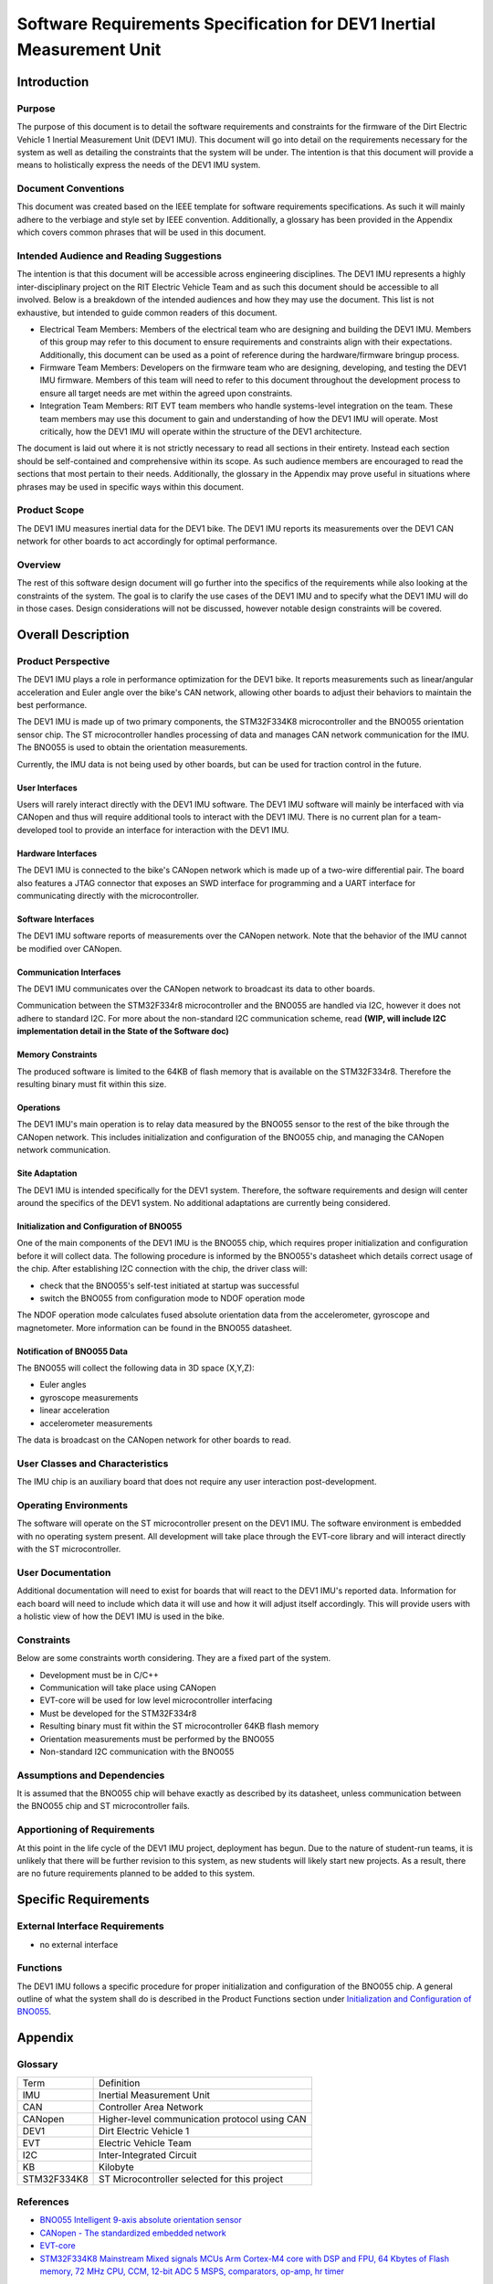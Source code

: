 ======================================================================
Software Requirements Specification for DEV1 Inertial Measurement Unit
======================================================================


Introduction
============

Purpose
-------
The purpose of this document is to detail the software requirements and
constraints for the firmware of the Dirt Electric Vehicle 1 Inertial
Measurement Unit (DEV1 IMU). This document will go into detail on the
requirements necessary for the system as well as detailing the constraints that
the system will be under. The intention is that this document will provide a
means to holistically express the needs of the DEV1 IMU system.

Document Conventions
--------------------
This document was created based on the IEEE template for software requirements
specifications. As such it will mainly adhere to the verbiage and style set by
IEEE convention. Additionally, a glossary has been provided in the Appendix
which covers common phrases that will be used in this document.

Intended Audience and Reading Suggestions
-----------------------------------------
The intention is that this document will be accessible across engineering
disciplines. The DEV1 IMU represents a highly inter-disciplinary project on the
RIT Electric Vehicle Team and as such this document should be accessible to all
involved. Below is a breakdown of the intended audiences and how they may use
the document. This list is not exhaustive, but intended to guide common readers
of this document.

* Electrical Team Members: Members of the electrical team who are designing
  and building the DEV1 IMU. Members of this group may refer to this document
  to ensure requirements and constraints align with their expectations.
  Additionally, this document can be used as a point of reference during
  the hardware/firmware bringup process.
* Firmware Team Members: Developers on the firmware team who are designing,
  developing, and testing the DEV1 IMU firmware. Members of this team will
  need to refer to this document throughout the development process to ensure
  all target needs are met within the agreed upon constraints.
* Integration Team Members: RIT EVT team members who handle systems-level
  integration on the team. These team members may use this document to gain
  and understanding of how the DEV1 IMU will operate. Most critically, how the
  DEV1 IMU will operate within the structure of the DEV1 architecture.

The document is laid out where it is not strictly necessary to read all sections
in their entirety. Instead each section should be self-contained and 
comprehensive within its scope. As such audience members are encouraged to read 
the sections that most pertain to their needs. Additionally, the glossary in the
Appendix may prove useful in situations where phrases may be used in specific 
ways within this document.

Product Scope
-------------

The DEV1 IMU measures inertial data for the DEV1 bike. The DEV1 IMU
reports its measurements over the DEV1 CAN network for other boards
to act accordingly for optimal performance.

Overview
--------

The rest of this software design document will go further into the specifics of 
the requirements while also looking at the constraints of the system. The goal 
is to clarify the use cases of the DEV1 IMU and to specify what the DEV1 IMU 
will do in those cases. Design considerations will not be discussed, however 
notable design constraints will be covered.


Overall Description
===================

Product Perspective
-------------------

The DEV1 IMU plays a role in performance optimization for the DEV1 bike. It
reports measurements such as linear/angular acceleration and Euler angle over the
bike's CAN network, allowing other boards to adjust their behaviors to
maintain the best performance.

The DEV1 IMU is made up of two primary components, the STM32F334K8 microcontroller
and the BNO055 orientation sensor chip. The ST microcontroller handles
processing of data and manages CAN network communication for the IMU. The
BNO055 is used to obtain the orientation measurements.

Currently, the IMU data is not being used by other boards, but can be used for
traction control in the future.

User Interfaces
~~~~~~~~~~~~~~~

Users will rarely interact directly with the DEV1 IMU software. The DEV1 IMU 
software will mainly be interfaced with via CANopen and thus will require 
additional tools to interact with the DEV1 IMU. There is no current plan 
for a team-developed tool to provide an interface for interaction with the 
DEV1 IMU.

Hardware Interfaces
~~~~~~~~~~~~~~~~~~~

The DEV1 IMU is connected to the bike's CANopen network which is made up of a
two-wire differential pair. The board also features a JTAG connector that exposes
an SWD interface for programming and a UART interface for communicating directly
with the microcontroller.

Software Interfaces
~~~~~~~~~~~~~~~~~~~

The DEV1 IMU software reports of measurements over the CANopen network. 
Note that the behavior of the IMU cannot be modified over CANopen.

Communication Interfaces
~~~~~~~~~~~~~~~~~~~~~~~~

The DEV1 IMU communicates over the CANopen network to broadcast its data
to other boards.

Communication between the STM32F334r8 microcontroller and the BNO055 are
handled via I2C, however it does not adhere to standard I2C. For more about
the non-standard I2C communication scheme, read **(WIP, will include I2C
implementation detail in the State of the Software doc)**

Memory Constraints
~~~~~~~~~~~~~~~~~~

The produced software is limited to the 64KB of flash memory that is available
on the STM32F334r8. Therefore the resulting binary must fit within this size.

Operations
~~~~~~~~~~

The DEV1 IMU's main operation is to relay data measured by the BNO055
sensor to the rest of the bike through the CANopen network. This includes
initialization and configuration of the BNO055 chip, and managing the
CANopen network communication.

Site Adaptation
~~~~~~~~~~~~~~~

The DEV1 IMU is intended specifically for the DEV1 system. Therefore, the 
software requirements and design will center around the specifics of the DEV1 
system. No additional adaptations are currently being considered.

Initialization and Configuration of BNO055
~~~~~~~~~~~~~~~~~~~~~~~~~~~~~~~~~~~~~~~~~~

One of the main components of the DEV1 IMU is the BNO055 chip, which requires
proper initialization and configuration before it will collect data. The
following procedure is informed by the BNO055's datasheet which details
correct usage of the chip. After establishing I2C connection with the chip,
the driver class will:

* check that the BNO055's self-test initiated at startup was successful
* switch the BNO055 from configuration mode to NDOF operation mode

The NDOF operation mode calculates fused absolute orientation data from the
accelerometer, gyroscope and magnetometer. More information can be found in
the BNO055 datasheet.

Notification of BNO055 Data
~~~~~~~~~~~~~~~~~~~~~~~~~~~

The BNO055 will collect the following data in 3D space (X,Y,Z):

* Euler angles
* gyroscope measurements
* linear acceleration
* accelerometer measurements

The data is broadcast on the CANopen network for other boards to read.

User Classes and Characteristics
--------------------------------

The IMU chip is an auxiliary board that does not require any user interaction
post-development.

Operating Environments
----------------------
The software will operate on the ST microcontroller present on the DEV1 IMU.
The software environment is embedded with no operating system present. All
development will take place through the EVT-core library and will interact
directly with the ST microcontroller.

User Documentation
------------------

Additional documentation will need to exist for boards that will react to
the DEV1 IMU's reported data. Information for each board will need to include
which data it will use and how it will adjust itself accordingly. This will
provide users with a holistic view of how the DEV1 IMU is used in the bike.

Constraints
-----------

Below are some constraints worth considering. They are a fixed part of the
system.

* Development must be in C/C++
* Communication will take place using CANopen
* EVT-core will be used for low level microcontroller interfacing
* Must be developed for the STM32F334r8
* Resulting binary must fit within the ST microcontroller 64KB flash memory
* Orientation measurements must be performed by the BNO055
* Non-standard I2C communication with the BNO055

Assumptions and Dependencies
----------------------------

It is assumed that the BNO055 chip will behave exactly as described by its
datasheet, unless communication between the BNO055 chip and ST
microcontroller fails.

Apportioning of Requirements
----------------------------

At this point in the life cycle of the DEV1 IMU project, deployment has begun.
Due to the nature of student-run teams, it is unlikely that there will be
further revision to this system, as new students will likely start new projects.
As a result, there are no future requirements planned to be added to this
system.

Specific Requirements
=====================

External Interface Requirements
-------------------------------

* no external interface

Functions
---------

The DEV1 IMU follows a specific procedure for proper initialization and
configuration of the BNO055 chip. A general outline of what the system shall
do is described in the Product Functions section under `Initialization
and Configuration of BNO055`_.

Appendix
========

Glossary
--------

===========   ===========================================
Term          Definition
-----------   -------------------------------------------
IMU           Inertial Measurement Unit
CAN           Controller Area Network
CANopen       Higher-level communication protocol using CAN
DEV1          Dirt Electric Vehicle 1
EVT           Electric Vehicle Team
I2C           Inter-Integrated Circuit
KB            Kilobyte
STM32F334K8   ST Microcontroller selected for this project
===========   ===========================================

References
----------
* `BNO055 Intelligent 9-axis absolute orientation sensor <https://www.bosch-sensortec.com/media/boschsensortec/downloads/datasheets/bst-bno055-ds000.pdf>`_
* `CANopen - The standardized embedded network <https://www.can-cia.org/canopen/>`_
* `EVT-core <https://evt-core.readthedocs.io/en/latest/>`_
* `STM32F334K8 Mainstream Mixed signals MCUs Arm Cortex-M4 core with DSP and FPU, 64 Kbytes of Flash memory, 72 MHz CPU, CCM, 12-bit ADC 5 MSPS, comparators, op-amp, hr timer <https://www.st.com/en/microcontrollers-microprocessors/stm32f334k8.html#documentation>`_

Revision
--------

========    ============================          ==========
Revision    Description                           Date
--------    ----------------------------          ----------
1           Initial documentation.                2/4/2025
========    ============================          ==========
